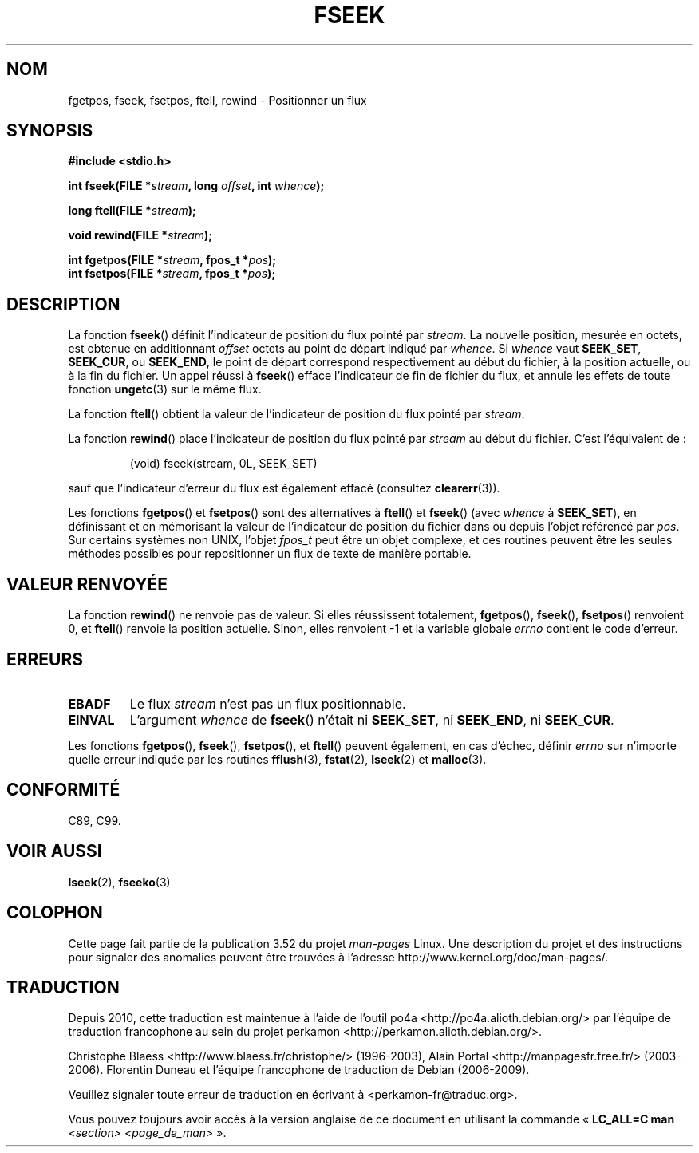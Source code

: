 .\" Copyright (c) 1990, 1991 The Regents of the University of California.
.\" All rights reserved.
.\"
.\" This code is derived from software contributed to Berkeley by
.\" Chris Torek and the American National Standards Committee X3,
.\" on Information Processing Systems.
.\"
.\" %%%LICENSE_START(BSD_4_CLAUSE_UCB)
.\" Redistribution and use in source and binary forms, with or without
.\" modification, are permitted provided that the following conditions
.\" are met:
.\" 1. Redistributions of source code must retain the above copyright
.\"    notice, this list of conditions and the following disclaimer.
.\" 2. Redistributions in binary form must reproduce the above copyright
.\"    notice, this list of conditions and the following disclaimer in the
.\"    documentation and/or other materials provided with the distribution.
.\" 3. All advertising materials mentioning features or use of this software
.\"    must display the following acknowledgement:
.\"	This product includes software developed by the University of
.\"	California, Berkeley and its contributors.
.\" 4. Neither the name of the University nor the names of its contributors
.\"    may be used to endorse or promote products derived from this software
.\"    without specific prior written permission.
.\"
.\" THIS SOFTWARE IS PROVIDED BY THE REGENTS AND CONTRIBUTORS ``AS IS'' AND
.\" ANY EXPRESS OR IMPLIED WARRANTIES, INCLUDING, BUT NOT LIMITED TO, THE
.\" IMPLIED WARRANTIES OF MERCHANTABILITY AND FITNESS FOR A PARTICULAR PURPOSE
.\" ARE DISCLAIMED.  IN NO EVENT SHALL THE REGENTS OR CONTRIBUTORS BE LIABLE
.\" FOR ANY DIRECT, INDIRECT, INCIDENTAL, SPECIAL, EXEMPLARY, OR CONSEQUENTIAL
.\" DAMAGES (INCLUDING, BUT NOT LIMITED TO, PROCUREMENT OF SUBSTITUTE GOODS
.\" OR SERVICES; LOSS OF USE, DATA, OR PROFITS; OR BUSINESS INTERRUPTION)
.\" HOWEVER CAUSED AND ON ANY THEORY OF LIABILITY, WHETHER IN CONTRACT, STRICT
.\" LIABILITY, OR TORT (INCLUDING NEGLIGENCE OR OTHERWISE) ARISING IN ANY WAY
.\" OUT OF THE USE OF THIS SOFTWARE, EVEN IF ADVISED OF THE POSSIBILITY OF
.\" SUCH DAMAGE.
.\" %%%LICENSE_END
.\"
.\"     @(#)fseek.3	6.11 (Berkeley) 6/29/91
.\"
.\" Converted for Linux, Mon Nov 29 15:22:01 1993, faith@cs.unc.edu
.\"
.\"*******************************************************************
.\"
.\" This file was generated with po4a. Translate the source file.
.\"
.\"*******************************************************************
.TH FSEEK 3 "29 novembre 1993" GNU "Manuel du programmeur Linux"
.SH NOM
fgetpos, fseek, fsetpos, ftell, rewind \- Positionner un flux
.SH SYNOPSIS
\fB#include <stdio.h>\fP
.sp
\fBint fseek(FILE *\fP\fIstream\fP\fB, long \fP\fIoffset\fP\fB, int \fP\fIwhence\fP\fB);\fP

\fBlong ftell(FILE *\fP\fIstream\fP\fB);\fP

\fBvoid rewind(FILE *\fP\fIstream\fP\fB);\fP

\fBint fgetpos(FILE *\fP\fIstream\fP\fB, fpos_t *\fP\fIpos\fP\fB);\fP
.br
\fBint fsetpos(FILE *\fP\fIstream\fP\fB, fpos_t *\fP\fIpos\fP\fB);\fP
.SH DESCRIPTION
La fonction \fBfseek\fP() définit l'indicateur de position du flux pointé par
\fIstream\fP. La nouvelle position, mesurée en octets, est obtenue en
additionnant \fIoffset\fP octets au point de départ indiqué par \fIwhence\fP. Si
\fIwhence\fP vaut \fBSEEK_SET\fP, \fBSEEK_CUR\fP, ou \fBSEEK_END\fP, le point de départ
correspond respectivement au début du fichier, à la position actuelle, ou à
la fin du fichier. Un appel réussi à \fBfseek\fP() efface l'indicateur de fin
de fichier du flux, et annule les effets de toute fonction \fBungetc\fP(3) sur
le même flux.
.PP
La fonction \fBftell\fP() obtient la valeur de l'indicateur de position du flux
pointé par \fIstream\fP.
.PP
La fonction \fBrewind\fP() place l'indicateur de position du flux pointé par
\fIstream\fP au début du fichier. C'est l'équivalent de\ :
.PP
.RS
(void) fseek(stream, 0L, SEEK_SET)
.RE
.PP
sauf que l'indicateur d'erreur du flux est également effacé (consultez
\fBclearerr\fP(3)).
.PP
Les fonctions \fBfgetpos\fP() et \fBfsetpos\fP() sont des alternatives à
\fBftell\fP() et \fBfseek\fP() (avec \fIwhence\fP à \fBSEEK_SET\fP), en définissant et
en mémorisant la valeur de l'indicateur de position du fichier dans ou
depuis l'objet référencé par \fIpos\fP. Sur certains systèmes non UNIX, l'objet
\fIfpos_t\fP peut être un objet complexe, et ces routines peuvent être les
seules méthodes possibles pour repositionner un flux de texte de manière
portable.
.SH "VALEUR RENVOYÉE"
La fonction \fBrewind\fP() ne renvoie pas de valeur. Si elles réussissent
totalement, \fBfgetpos\fP(), \fBfseek\fP(), \fBfsetpos\fP() renvoient 0, et
\fBftell\fP() renvoie la position actuelle. Sinon, elles renvoient \-1 et la
variable globale \fIerrno\fP contient le code d'erreur.
.SH ERREURS
.TP 
\fBEBADF\fP
Le flux \fIstream\fP n'est pas un flux positionnable.
.TP 
\fBEINVAL\fP
L'argument \fIwhence\fP de \fBfseek\fP() n'était ni \fBSEEK_SET\fP, ni \fBSEEK_END\fP,
ni \fBSEEK_CUR\fP.
.PP
Les fonctions \fBfgetpos\fP(), \fBfseek\fP(), \fBfsetpos\fP(), et \fBftell\fP() peuvent
également, en cas d'échec, définir \fIerrno\fP sur n'importe quelle erreur
indiquée par les routines \fBfflush\fP(3), \fBfstat\fP(2), \fBlseek\fP(2) et
\fBmalloc\fP(3).
.SH CONFORMITÉ
C89, C99.
.SH "VOIR AUSSI"
\fBlseek\fP(2), \fBfseeko\fP(3)
.SH COLOPHON
Cette page fait partie de la publication 3.52 du projet \fIman\-pages\fP
Linux. Une description du projet et des instructions pour signaler des
anomalies peuvent être trouvées à l'adresse
\%http://www.kernel.org/doc/man\-pages/.
.SH TRADUCTION
Depuis 2010, cette traduction est maintenue à l'aide de l'outil
po4a <http://po4a.alioth.debian.org/> par l'équipe de
traduction francophone au sein du projet perkamon
<http://perkamon.alioth.debian.org/>.
.PP
Christophe Blaess <http://www.blaess.fr/christophe/> (1996-2003),
Alain Portal <http://manpagesfr.free.fr/> (2003-2006).
Florentin Duneau et l'équipe francophone de traduction de Debian\ (2006-2009).
.PP
Veuillez signaler toute erreur de traduction en écrivant à
<perkamon\-fr@traduc.org>.
.PP
Vous pouvez toujours avoir accès à la version anglaise de ce document en
utilisant la commande
«\ \fBLC_ALL=C\ man\fR \fI<section>\fR\ \fI<page_de_man>\fR\ ».
